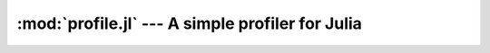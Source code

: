 :mod:`profile.jl` --- A simple profiler for Julia
====================================================

.. module:: profile.jl
   :synopsis: Allows you to determine running times for each line of code.

.. function:: profile

   Profiling is controlled via the ``@profile`` macro. Your first step is to determine which code you want to profile and encapsulate it inside a ``@profile begin ... end`` block, like this::

     @profile begin
     function f1(x::Int)
       z = 0
       for j = 1:x
         z += j^2
       end
       return z
     end

     function f1(x::Float64)
       return x+2
     end

     function f1{T}(x::T)
       return x+5
     end

     f2(x) = 2*x
     end     # @profile begin

   Now load the file and execute the code you want to profile, e.g.::

     f1(215)
     for i = 1:100
       f1(3.5)
     end
     for i = 1:150
       f1(uint8(7))
     end
     for i = 1:125
       f2(11)
     end

   To view the execution times, type ``@profile report``.  Each row of the output shows the number of times the line was executed, the cumulative time spent on that line, the estimated "compensated" cumulative time (compensating for the overhead of profiling, see below), and the line number and filename.

   Here are the various options you have for controlling profiling:

   * ``@profile report``: display cumulative profiling results
   * ``@profile clear``: clear all timings accumulated thus far (start from zero)
   *  ``@profile off``: turn profiling off (there is no need to remove ``@profile begin ... end`` blocks)
   *  ``@profile on``: turn profiling back on

   Be aware that profiling adds a significant performance overhead. You can prevent a subsection of your code from being profiled by encapsulating it inside a ``begin ... end`` block; in this case, the block as a whole is profiled, but the individual lines inside the block are not separately timed.

   Profiling is implemented in terms of the ``time()`` function. The resolution of this timer is not sufficient for individually-accurate measurements on quickly-executing lines:  you frequently get a measured time of 0, with occassional non-zero measurements when the clock ticks over to the next higher value. Consequently, you should be skeptical about the timing measurements on simple lines that run fewer than hundreds of times.
